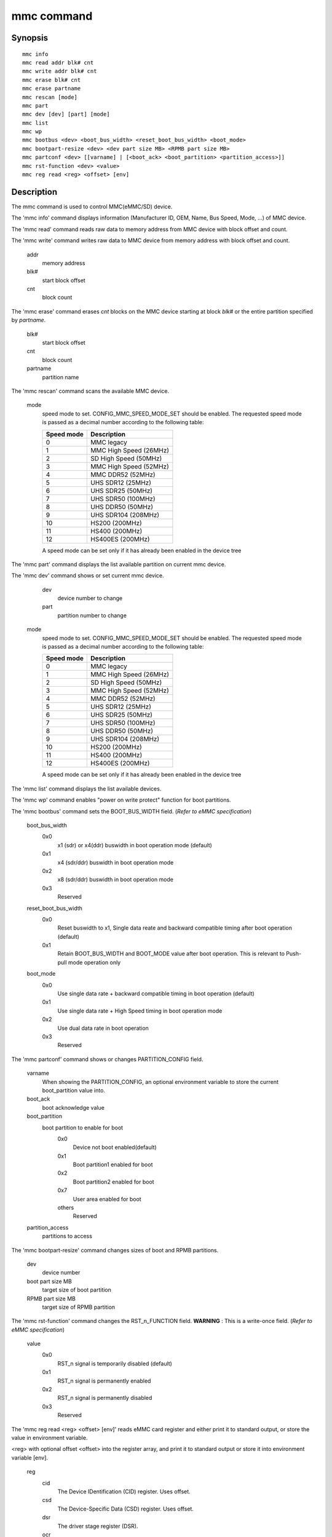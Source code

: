 .. SPDX-License-Identifier: GPL-2.0+:

.. index::
   single: mmc (command)

mmc command
===========

Synopsis
--------

::

    mmc info
    mmc read addr blk# cnt
    mmc write addr blk# cnt
    mmc erase blk# cnt
    mmc erase partname
    mmc rescan [mode]
    mmc part
    mmc dev [dev] [part] [mode]
    mmc list
    mmc wp
    mmc bootbus <dev> <boot_bus_width> <reset_boot_bus_width> <boot_mode>
    mmc bootpart-resize <dev> <dev part size MB> <RPMB part size MB>
    mmc partconf <dev> [[varname] | [<boot_ack> <boot_partition> <partition_access>]]
    mmc rst-function <dev> <value>
    mmc reg read <reg> <offset> [env]

Description
-----------

The mmc command is used to control MMC(eMMC/SD) device.

The 'mmc info' command displays information (Manufacturer ID, OEM, Name, Bus Speed, Mode, ...) of MMC device.

The 'mmc read' command reads raw data to memory address from MMC device with block offset and count.

The 'mmc write' command writes raw data to MMC device from memory address with block offset and count.

    addr
        memory address
    blk#
        start block offset
    cnt
        block count

The 'mmc erase' command erases *cnt* blocks on the MMC device starting at block *blk#* or
the entire partition specified by *partname*.

    blk#
        start block offset
    cnt
        block count
    partname
        partition name

The 'mmc rescan' command scans the available MMC device.

   mode
       speed mode to set.
       CONFIG_MMC_SPEED_MODE_SET should be enabled. The requested speed mode is
       passed as a decimal number according to the following table:

       ========== ==========================
       Speed mode Description
       ========== ==========================
           0      MMC legacy
           1      MMC High Speed (26MHz)
           2      SD High Speed (50MHz)
           3      MMC High Speed (52MHz)
           4      MMC DDR52 (52MHz)
           5      UHS SDR12 (25MHz)
           6      UHS SDR25 (50MHz)
           7      UHS SDR50 (100MHz)
           8      UHS DDR50 (50MHz)
           9      UHS SDR104 (208MHz)
          10      HS200 (200MHz)
          11      HS400 (200MHz)
          12      HS400ES (200MHz)
       ========== ==========================

       A speed mode can be set only if it has already been enabled in the device tree

The 'mmc part' command displays the list available partition on current mmc device.

The 'mmc dev' command shows or set current mmc device.

    dev
        device number to change
    part
        partition number to change

   mode
       speed mode to set.
       CONFIG_MMC_SPEED_MODE_SET should be enabled. The requested speed mode is
       passed as a decimal number according to the following table:

       ========== ==========================
       Speed mode Description
       ========== ==========================
           0      MMC legacy
           1      MMC High Speed (26MHz)
           2      SD High Speed (50MHz)
           3      MMC High Speed (52MHz)
           4      MMC DDR52 (52MHz)
           5      UHS SDR12 (25MHz)
           6      UHS SDR25 (50MHz)
           7      UHS SDR50 (100MHz)
           8      UHS DDR50 (50MHz)
           9      UHS SDR104 (208MHz)
          10      HS200 (200MHz)
          11      HS400 (200MHz)
          12      HS400ES (200MHz)
       ========== ==========================

       A speed mode can be set only if it has already been enabled in the device tree

The 'mmc list' command displays the list available devices.

The 'mmc wp' command enables "power on write protect" function for boot partitions.

The 'mmc bootbus' command sets the BOOT_BUS_WIDTH field. (*Refer to eMMC specification*)

    boot_bus_width
        0x0
            x1 (sdr) or x4(ddr) buswidth in boot operation mode (default)
        0x1
            x4 (sdr/ddr) buswidth in boot operation mode
        0x2
            x8 (sdr/ddr) buswidth in boot operation mode
        0x3
            Reserved

    reset_boot_bus_width
        0x0
            Reset buswidth to x1, Single data reate and backward compatible timing after boot operation (default)
        0x1
            Retain BOOT_BUS_WIDTH and BOOT_MODE value after boot operation. This is relevant to Push-pull mode operation only

    boot_mode
        0x0
            Use single data rate + backward compatible timing in boot operation (default)
        0x1
            Use single data rate + High Speed timing in boot operation mode
        0x2
            Use dual data rate in boot operation
        0x3
            Reserved

The 'mmc partconf' command shows or changes PARTITION_CONFIG field.

    varname
        When showing the PARTITION_CONFIG, an optional environment variable to store the current boot_partition value into.
    boot_ack
        boot acknowledge value
    boot_partition
        boot partition to enable for boot
            0x0
                Device not boot enabled(default)
            0x1
                Boot partition1 enabled for boot
            0x2
                Boot partition2 enabled for boot
            0x7
                User area enabled for boot
            others
                Reserved
    partition_access
        partitions to access

The 'mmc bootpart-resize' command changes sizes of boot and RPMB partitions.

    dev
        device number
    boot part size MB
        target size of boot partition
    RPMB part size MB
        target size of RPMB partition

The 'mmc rst-function' command changes the RST_n_FUNCTION field.
**WARNING** : This is a write-once field. (*Refer to eMMC specification*)

    value
        0x0
            RST_n signal is temporarily disabled (default)
        0x1
            RST_n signal is permanently enabled
        0x2
            RST_n signal is permanently disabled
        0x3
            Reserved

The 'mmc reg read <reg> <offset> [env]' reads eMMC card register and
either print it to standard output, or store the value in environment
variable.

<reg> with
optional offset <offset> into the register array, and print it to
standard output or store it into environment variable [env].

    reg
        cid
            The Device IDentification (CID) register. Uses offset.
        csd
            The Device-Specific Data (CSD) register. Uses offset.
        dsr
            The driver stage register (DSR).
        ocr
            The operation conditions register (OCR).
        rca
            The relative Device address (RCA) register.
        extcsd
            The Extended CSD register. Uses offset.
    offset
        For 'cid'/'csd' 128 bit registers '[0..3]' in 32-bit increments. For 'extcsd' 512 bit register '[0..512,all]' in 8-bit increments, or 'all' to read the entire register.
    env
        Optional environment variable into which 32-bit value read from register should be stored.

Examples
--------

The 'mmc info' command displays device's capabilities:
::

    => mmc info
    Device: EXYNOS DWMMC
    Manufacturer ID: 45
    OEM: 100
    Name: SDW16
    Bus Speed: 52000000
    Mode: MMC DDR52 (52MHz)
    Rd Block Len: 512
    MMC version 5.0
    High Capacity: Yes
    Capacity: 14.7 GiB
    Bus Width: 8-bit DDR
    Erase Group Size: 512 KiB
    HC WP Group Size: 8 MiB
    User Capacity: 14.7 GiB WRREL
    Boot Capacity: 4 MiB ENH
    RPMB Capacity: 4 MiB ENH
    Boot area 0 is not write protected
    Boot area 1 is not write protected

The raw data can be read/written via 'mmc read/write' command:
::

    => mmc read 40000000 5000 100
    MMC read: dev # 0, block # 20480, count 256 ... 256 blocks read: OK

    => mmc write 40000000 5000 100
    MMC write: dev # 0, block # 20480, count 256 ... 256 blocks written: OK

The partition list can be shown via 'mmc part' command:
::

    => mmc part
    Partition Map for MMC device 0  --   Partition Type: DOS

    Part    Start Sector    Num Sectors     UUID            Type
      1     8192            131072          dff8751a-01     0e Boot
      2     139264          6291456         dff8751a-02     83
      3     6430720         1048576         dff8751a-03     83
      4     7479296         23298048        dff8751a-04     05 Extd
      5     7481344         307200          dff8751a-05     83
      6     7790592         65536           dff8751a-06     83
      7     7858176         16384           dff8751a-07     83
      8     7876608         22900736        dff8751a-08     83

The current device can be shown or set via 'mmc dev' command:
::

    => mmc dev
    switch to partitions #0, OK
    mmc0(part0) is current device
    => mmc dev 2 0
    switch to partitions #0, OK
    mmc2 is current device
    => mmc dev 0 1 4
    switch to partitions #1, OK
    mmc0(part 1) is current device

The list of available devices can be shown via 'mmc list' command:
::

    => mmc list
    mmc list
    EXYNOS DWMMC: 0 (eMMC)
    EXYNOS DWMMC: 2 (SD)

Configuration
-------------

The mmc command is only available if CONFIG_CMD_MMC=y.
Some commands need to enable more configuration.

write, erase
    CONFIG_MMC_WRITE
bootbus, bootpart-resize, partconf, rst-function
    CONFIG_SUPPORT_EMMC_BOOT=y
